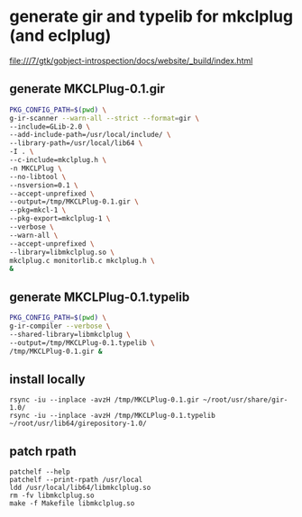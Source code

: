 *  generate gir and typelib for mkclplug (and eclplug)

file:///7/gtk/gobject-introspection/docs/website/_build/index.html

** generate MKCLPlug-0.1.gir
#+begin_src sh
PKG_CONFIG_PATH=$(pwd) \
g-ir-scanner --warn-all --strict --format=gir \
--include=GLib-2.0 \
--add-include-path=/usr/local/include/ \
--library-path=/usr/local/lib64 \
-I . \
--c-include=mkclplug.h \
-n MKCLPlug \
--no-libtool \
--nsversion=0.1 \
--accept-unprefixed \
--output=/tmp/MKCLPlug-0.1.gir \
--pkg=mkcl-1 \
--pkg-export=mkclplug-1 \
--verbose \
--warn-all \
--accept-unprefixed \
--library=libmkclplug.so \
mkclplug.c monitorlib.c mkclplug.h \
&
#+end_src


** generate MKCLPlug-0.1.typelib
#+begin_src sh
PKG_CONFIG_PATH=$(pwd) \
g-ir-compiler --verbose \
--shared-library=libmkclplug \
--output=/tmp/MKCLPlug-0.1.typelib \
/tmp/MKCLPlug-0.1.gir &
#+end_src

** install locally
#+begin_src
rsync -iu --inplace -avzH /tmp/MKCLPlug-0.1.gir ~/root/usr/share/gir-1.0/
rsync -iu --inplace -avzH /tmp/MKCLPlug-0.1.typelib ~/root/usr/lib64/girepository-1.0/
#+end_src

** patch rpath
#+begin_src
patchelf --help
patchelf --print-rpath /usr/local
ldd /usr/local/lib64/libmkclplug.so
rm -fv libmkclplug.so
make -f Makefile libmkclplug.so
#+end_src
